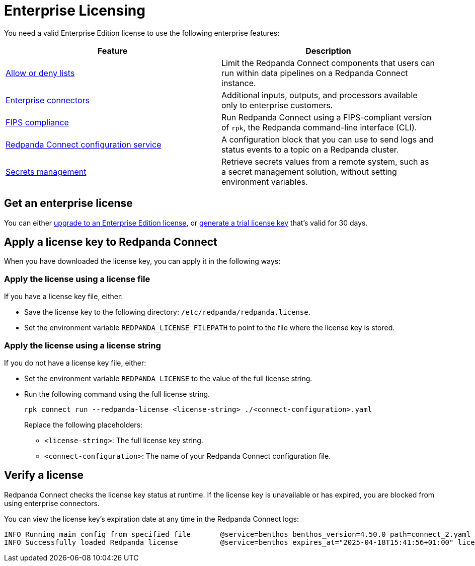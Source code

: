 = Enterprise Licensing 
:description: Learn how to purchase and apply an Enterprise Edition license.

You need a valid Enterprise Edition license to use the following enterprise features:

|===
| Feature | Description

| xref:configuration:allow_and_deny_lists.adoc[Allow or deny lists]
| Limit the Redpanda Connect components that users can run within data pipelines on a Redpanda Connect instance.

| https://docs.redpanda.com/redpanda-connect/components/catalog/?support=enterprise[Enterprise connectors]
| Additional inputs, outputs, and processors available only to enterprise customers.

| xref:get-started:quickstarts/rpk.adoc#fips-compliance[FIPS compliance]
| Run Redpanda Connect using a FIPS-compliant version of `rpk`, the Redpanda command-line interface (CLI).

| xref:components:redpanda/about.adoc[Redpanda Connect configuration service]
| A configuration block that you can use to send logs and status events to a topic on a Redpanda cluster.

| xref:configuration:secrets.adoc#look-up-secrets-on-a-remote-system-at-runtime[Secrets management]
| Retrieve secrets values from a remote system, such as a secret management solution, without setting environment variables.

|===

== Get an enterprise license

You can either https://www.redpanda.com/upgrade[upgrade to an Enterprise Edition license^], or http://redpanda.com/try-enterprise[generate a trial license key^] that's valid for 30 days.

== Apply a license key to Redpanda Connect

When you have downloaded the license key, you can apply it in the following ways: 

=== Apply the license using a license file

If you have a license key file, either:

- Save the license key to the following directory: `/etc/redpanda/redpanda.license`. 
- Set the environment variable `REDPANDA_LICENSE_FILEPATH` to point to the file where the license key is stored.

=== Apply the license using a license string

If you do not have a license key file, either:

- Set the environment variable `REDPANDA_LICENSE` to the value of the full license string.
- Run the following command using the full license string.
+
```bash
rpk connect run --redpanda-license <license-string> ./<connect-configuration>.yaml
```
+
Replace the following placeholders: 

  ** `<license-string>`: The full license key string.
  ** `<connect-configuration>`: The name of your Redpanda Connect configuration file.

== Verify a license

Redpanda Connect checks the license key status at runtime. If the license key is unavailable or has expired, you are blocked from using enterprise connectors.

You can view the license key’s expiration date at any time in the Redpanda Connect logs:

```
INFO Running main config from specified file       @service=benthos benthos_version=4.50.0 path=connect_2.yaml
INFO Successfully loaded Redpanda license          @service=benthos expires_at="2025-04-18T15:41:56+01:00" license_org=67XXX license_type="enterprise"
```